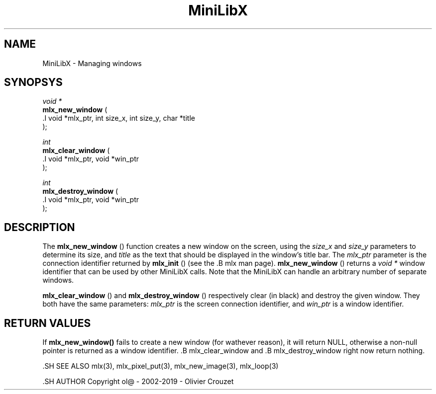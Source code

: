 .TH MiniLibX 3 "September 19, 2002"
.SH NAME
MiniLibX - Managing windows
.SH SYNOPSYS

.nf
.I void *
.fi
.B mlx_new_window
(
 .I void *mlx_ptr, int size_x, int size_y, char *title
 );

.nf
.I int
.fi
.B mlx_clear_window
(
 .I void *mlx_ptr, void *win_ptr
 );

.nf
.I int
.fi
.B mlx_destroy_window
(
 .I void *mlx_ptr, void *win_ptr
 );


.SH DESCRIPTION
The
.B mlx_new_window
() function creates a new window on the screen, using the
.I size_x
and
.I size_y
parameters to determine its size, and
.I title
as the text that should be displayed in the window's title bar.
The
.I mlx_ptr
parameter is the connection identifier returned by
.B mlx_init
() (see the
	.B mlx
	man page).
.B mlx_new_window
() returns a
.I void *
window identifier that can be used by other MiniLibX calls.
Note that the MiniLibX
can handle an arbitrary number of separate windows.

.B mlx_clear_window
() and
.B mlx_destroy_window
() respectively clear (in black) and destroy the given window. They both have
the same parameters:
.I mlx_ptr
is the screen connection identifier, and
.I win_ptr
is a window identifier.

.SH RETURN VALUES
	If
.B mlx_new_window()
	fails to create a new window (for wathever reason), it will return NULL,
	otherwise a non-null pointer is returned as a window identifier.
	.B mlx_clear_window
	and
	.B mlx_destroy_window
	right now return nothing.

	.SH SEE ALSO
mlx(3), mlx_pixel_put(3), mlx_new_image(3), mlx_loop(3)

	.SH AUTHOR
	Copyright ol@ - 2002-2019 - Olivier Crouzet
